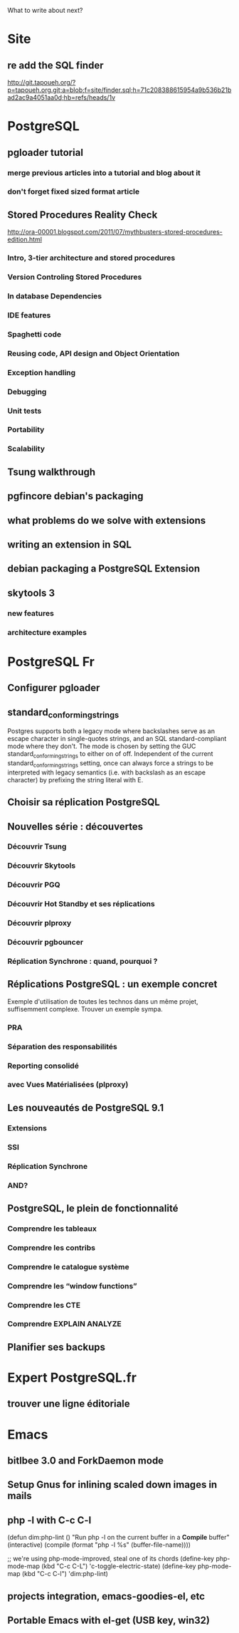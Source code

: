 What to write about next?

* Site
** re add the SQL finder
   http://git.tapoueh.org/?p=tapoueh.org.git;a=blob;f=site/finder.sql;h=71c208388615954a9b536b21bad2ac9a4051aa0d;hb=refs/heads/1v

* PostgreSQL
** pgloader tutorial
*** merge previous articles into a tutorial and blog about it
*** don't forget fixed sized format article
** Stored Procedures Reality Check
   http://ora-00001.blogspot.com/2011/07/mythbusters-stored-procedures-edition.html
*** Intro, 3-tier architecture and stored procedures
*** Version Controling Stored Procedures
*** In database Dependencies
*** IDE features
*** Spaghetti code
*** Reusing code, API design and Object Orientation
*** Exception handling
*** Debugging
*** Unit tests
*** Portability
*** Scalability
** Tsung walkthrough
** pgfincore debian's packaging
** what problems do we solve with extensions
** writing an extension in SQL
** debian packaging a PostgreSQL Extension
** skytools 3
*** new features
*** architecture examples

* PostgreSQL Fr
** Configurer pgloader
** standard_conforming_strings
   Postgres supports both a legacy mode where backslashes serve as an escape
   character in single-quotes strings, and an SQL standard-compliant mode
   where they don't. The mode is chosen by setting the GUC
   standard_conforming_strings to either on of off. Independent of the
   current standard_conforming_strings setting, once can always force a
   strings to be interpreted with legacy semantics (i.e. with backslash as
   an escape character) by prefixing the string literal with E.
** Choisir sa réplication PostgreSQL
** Nouvelles série : découvertes 
*** Découvrir Tsung
*** Découvrir Skytools
*** Découvrir PGQ
*** Découvrir Hot Standby et ses réplications
*** Découvrir plproxy
*** Découvrir pgbouncer
*** Réplication Synchrone : quand, pourquoi ?
** Réplications PostgreSQL : un exemple concret
   Exemple d'utilisation de toutes les technos dans un même projet,
   suffisemment complexe.  Trouver un exemple sympa.
*** PRA
*** Séparation des responsabilités
*** Reporting consolidé
*** avec Vues Matérialisées (plproxy)
** Les nouveautés de PostgreSQL 9.1
*** Extensions
*** SSI
*** Réplication Synchrone
*** AND?
** PostgreSQL, le plein de fonctionnalité
*** Comprendre les tableaux
*** Comprendre les contribs
*** Comprendre le catalogue système
*** Comprendre les “window functions”
*** Comprendre les CTE
*** Comprendre EXPLAIN ANALYZE
** Planifier ses backups

* Expert PostgreSQL.fr
** trouver une ligne éditoriale

* Emacs
** bitlbee 3.0 and ForkDaemon mode
** Setup Gnus for inlining scaled down images in mails
** php -l with C-c C-l
   (defun dim:php-lint ()
     "Run php -l on the current buffer in a *Compile* buffer"
     (interactive)
     (compile (format "php -l %s" (buffer-file-name))))

   ;; we're using php-mode-improved, steal one of its chords
   (define-key php-mode-map (kbd "C-c C-L") 'c-toggle-electric-state)
   (define-key php-mode-map (kbd "C-c C-l") 'dim:php-lint)

** projects integration, emacs-goodies-el, etc
** Portable Emacs with el-get (USB key, win32)
